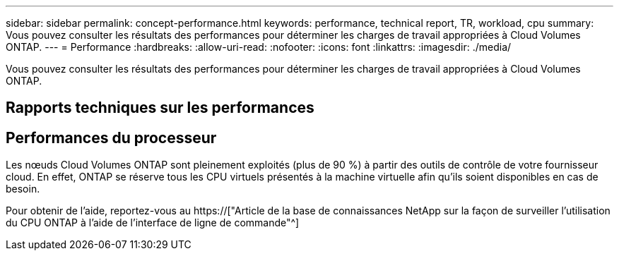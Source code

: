 ---
sidebar: sidebar 
permalink: concept-performance.html 
keywords: performance, technical report, TR, workload, cpu 
summary: Vous pouvez consulter les résultats des performances pour déterminer les charges de travail appropriées à Cloud Volumes ONTAP. 
---
= Performance
:hardbreaks:
:allow-uri-read: 
:nofooter: 
:icons: font
:linkattrs: 
:imagesdir: ./media/


[role="lead"]
Vous pouvez consulter les résultats des performances pour déterminer les charges de travail appropriées à Cloud Volumes ONTAP.



== Rapports techniques sur les performances

ifdef::aws[]

* Cloud Volumes ONTAP pour AWS
+
https://["Rapport technique NetApp 4383 : caractérisation des performances de Cloud Volumes ONTAP dans Amazon Web Services avec des charges de travail applicatives"^]



endif::aws[]

ifdef::azure[]

* Cloud Volumes ONTAP pour Microsoft Azure
+
https://["Rapport technique NetApp 4671 : caractérisation des performances de Cloud Volumes ONTAP dans Azure avec les charges de travail applicatives"^]



endif::azure[]

ifdef::gcp[]

* Cloud Volumes ONTAP pour Google Cloud
+
https://["Rapport technique NetApp 4816 : caractérisation des performances d'Cloud Volumes ONTAP pour Google Cloud"^]



endif::gcp[]



== Performances du processeur

Les nœuds Cloud Volumes ONTAP sont pleinement exploités (plus de 90 %) à partir des outils de contrôle de votre fournisseur cloud. En effet, ONTAP se réserve tous les CPU virtuels présentés à la machine virtuelle afin qu'ils soient disponibles en cas de besoin.

Pour obtenir de l'aide, reportez-vous au https://["Article de la base de connaissances NetApp sur la façon de surveiller l'utilisation du CPU ONTAP à l'aide de l'interface de ligne de commande"^]
